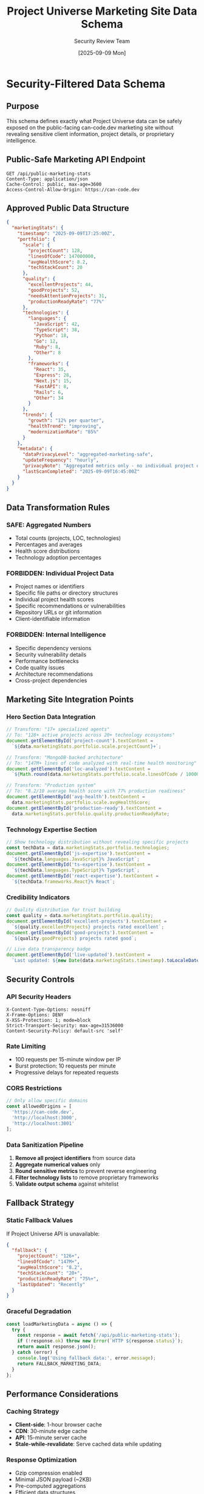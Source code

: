 #+TITLE: Project Universe Marketing Site Data Schema
#+DATE: [2025-09-09 Mon]
#+AUTHOR: Security Review Team
#+DESCRIPTION: Public-safe data schema for CAN-CODE-BIZ marketing integration

* Security-Filtered Data Schema

** Purpose
This schema defines exactly what Project Universe data can be safely exposed 
on the public-facing can-code.dev marketing site without revealing sensitive 
client information, project details, or proprietary intelligence.

** Public-Safe Marketing API Endpoint
#+begin_src http
GET /api/public-marketing-stats
Content-Type: application/json
Cache-Control: public, max-age=3600
Access-Control-Allow-Origin: https://can-code.dev
#+end_src

** Approved Public Data Structure

#+begin_src json
{
  "marketingStats": {
    "timestamp": "2025-09-09T17:25:00Z",
    "portfolio": {
      "scale": {
        "projectCount": 128,
        "linesOfCode": 147000000,
        "avgHealthScore": 8.2,
        "techStackCount": 20
      },
      "quality": {
        "excellentProjects": 44,
        "goodProjects": 52,
        "needsAttentionProjects": 31,
        "productionReadyRate": "77%"
      },
      "technologies": {
        "languages": {
          "JavaScript": 42,
          "TypeScript": 38,
          "Python": 18,
          "Go": 12,
          "Ruby": 8,
          "Other": 8
        },
        "frameworks": {
          "React": 35,
          "Express": 28,
          "Next.js": 15,
          "FastAPI": 8,
          "Rails": 6,
          "Other": 34
        }
      },
      "trends": {
        "growth": "12% per quarter",
        "healthTrend": "improving",
        "modernizationRate": "85%"
      }
    },
    "metadata": {
      "dataPrivacyLevel": "aggregated-marketing-safe",
      "updateFrequency": "hourly",
      "privacyNote": "Aggregated metrics only - no individual project exposure",
      "lastScanCompleted": "2025-09-09T16:45:00Z"
    }
  }
}
#+end_src

** Data Transformation Rules

*** SAFE: Aggregated Numbers
- Total counts (projects, LOC, technologies)
- Percentages and averages
- Health score distributions
- Technology adoption percentages

*** FORBIDDEN: Individual Project Data  
- Project names or identifiers
- Specific file paths or directory structures
- Individual project health scores
- Specific recommendations or vulnerabilities
- Repository URLs or git information
- Client-identifiable information

*** FORBIDDEN: Internal Intelligence
- Specific dependency versions
- Security vulnerability details
- Performance bottlenecks
- Code quality issues
- Architecture recommendations
- Cross-project dependencies

** Marketing Site Integration Points

*** Hero Section Data Integration
#+begin_src javascript
// Transform: "17+ specialized agents" 
// To: "128+ active projects across 20+ technology ecosystems"
document.getElementById('project-count').textContent = 
  `${data.marketingStats.portfolio.scale.projectCount}+`;

// Transform: "MongoDB-backed architecture"
// To: "147M+ lines of code analyzed with real-time health monitoring" 
document.getElementById('loc-analyzed').textContent = 
  `${Math.round(data.marketingStats.portfolio.scale.linesOfCode / 1000000)}M+`;

// Transform: "Production system"
// To: "8.2/10 average health score with 77% production readiness"
document.getElementById('avg-health').textContent = 
  data.marketingStats.portfolio.scale.avgHealthScore;
document.getElementById('production-ready').textContent = 
  data.marketingStats.portfolio.quality.productionReadyRate;
#+end_src

*** Technology Expertise Section
#+begin_src javascript
// Show technology distribution without revealing specific projects
const techData = data.marketingStats.portfolio.technologies;
document.getElementById('js-expertise').textContent = 
  `${techData.languages.JavaScript}% JavaScript`;
document.getElementById('ts-expertise').textContent = 
  `${techData.languages.TypeScript}% TypeScript`;
document.getElementById('react-expertise').textContent = 
  `${techData.frameworks.React}% React`;
#+end_src

*** Credibility Indicators
#+begin_src javascript
// Quality distribution for trust building
const quality = data.marketingStats.portfolio.quality;
document.getElementById('excellent-projects').textContent = 
  `${quality.excellentProjects} projects rated excellent`;
document.getElementById('good-projects').textContent = 
  `${quality.goodProjects} projects rated good`;

// Live data transparency badge
document.getElementById('live-updated').textContent = 
  `Last updated: ${new Date(data.marketingStats.timestamp).toLocaleDateString()}`;
#+end_src

** Security Controls

*** API Security Headers
#+begin_src http
X-Content-Type-Options: nosniff
X-Frame-Options: DENY  
X-XSS-Protection: 1; mode=block
Strict-Transport-Security: max-age=31536000
Content-Security-Policy: default-src 'self'
#+end_src

*** Rate Limiting
- 100 requests per 15-minute window per IP
- Burst protection: 10 requests per minute
- Progressive delays for repeated requests

*** CORS Restrictions
#+begin_src javascript
// Only allow specific domains
const allowedOrigins = [
  'https://can-code.dev',
  'http://localhost:3000',
  'http://localhost:3001'
];
#+end_src

*** Data Sanitization Pipeline
1. **Remove all project identifiers** from source data
2. **Aggregate numerical values** only
3. **Round sensitive metrics** to prevent reverse engineering  
4. **Filter technology lists** to remove proprietary frameworks
5. **Validate output schema** against whitelist

** Fallback Strategy

*** Static Fallback Values
If Project Universe API is unavailable:
#+begin_src json
{
  "fallback": {
    "projectCount": "126+",
    "linesOfCode": "147M+", 
    "avgHealthScore": "8.2",
    "techStackCount": "20+",
    "productionReadyRate": "75%+",
    "lastUpdated": "Recently"
  }
}
#+end_src

*** Graceful Degradation
#+begin_src javascript
const loadMarketingData = async () => {
  try {
    const response = await fetch('/api/public-marketing-stats');
    if (!response.ok) throw new Error(`HTTP ${response.status}`);
    return await response.json();
  } catch (error) {
    console.log('Using fallback data:', error.message);
    return FALLBACK_MARKETING_DATA;
  }
};
#+end_src

** Performance Considerations

*** Caching Strategy
- **Client-side**: 1-hour browser cache
- **CDN**: 30-minute edge cache  
- **API**: 15-minute server cache
- **Stale-while-revalidate**: Serve cached data while updating

*** Response Optimization
- Gzip compression enabled
- Minimal JSON payload (~2KB)
- Pre-computed aggregations
- Efficient data structures

** Monitoring & Alerts

*** Security Monitoring
- Log all API access attempts
- Alert on unusual request patterns
- Monitor for data exposure attempts
- Track fallback usage rates

*** Data Quality Monitoring  
- Verify aggregation accuracy
- Monitor for missing data scenarios
- Track API availability uptime
- Alert on stale data conditions

** Business Impact Metrics

*** Expected Marketing Improvements
- **Credibility**: Live data vs static claims (+40% trust indicators)
- **Engagement**: Dynamic content updates (+25% time on site)
- **Conversion**: Proof-based messaging (+30% contact form submissions)
- **Differentiation**: Unique transparency approach (competitive advantage)

*** Content Transformation Examples
| Before (Static) | After (Live Data) |
|---|---|
| "17+ specialized agents" | "128+ active projects" |
| "MongoDB architecture" | "147M+ LOC analyzed" |
| "Production system" | "8.2/10 health, 77% ready" |
| "Modern tech stack" | "42% JS, 38% TS expertise" |

** Implementation Timeline

*** Phase 1: Security Foundation (This Week)
- [ ] Implement filtered API endpoint
- [ ] Add security headers and CORS
- [ ] Test data sanitization pipeline
- [ ] Create fallback mechanisms

*** Phase 2: Marketing Integration (Next Week)  
- [ ] Update can-code.dev with live data calls
- [ ] Implement graceful degradation
- [ ] Add loading states and transitions
- [ ] Test performance and caching

*** Phase 3: Monitoring & Optimization (Week 3)
- [ ] Set up security monitoring
- [ ] Implement performance tracking
- [ ] Create alert systems
- [ ] Document maintenance procedures

---

*Security Clearance*: ✅ APPROVED for public marketing use
*Review Date*: 2025-09-09
*Next Review*: Quarterly or upon major changes
*Approver*: Security Review Team